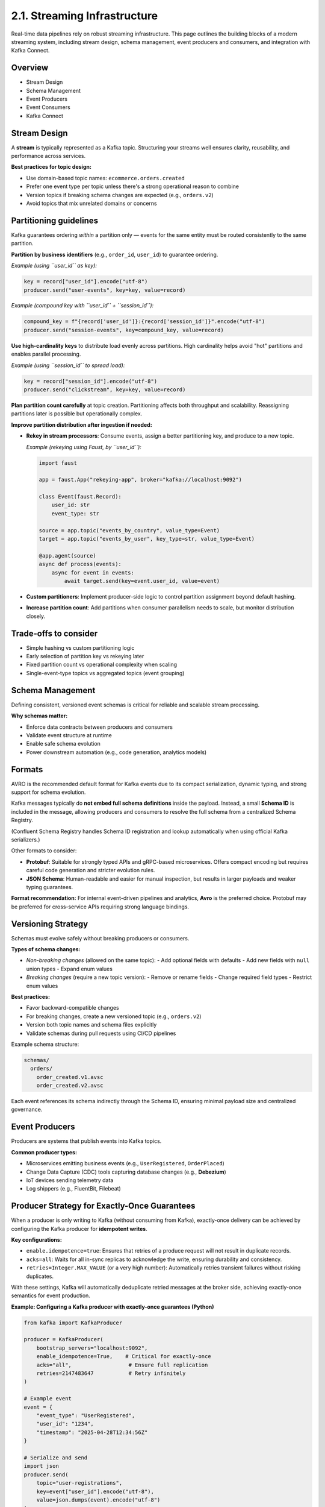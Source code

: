2.1. Streaming Infrastructure
=============================

Real-time data pipelines rely on robust streaming infrastructure.  
This page outlines the building blocks of a modern streaming system, including stream design, schema management, event producers and consumers, and integration with Kafka Connect.

Overview
--------

- Stream Design
- Schema Management
- Event Producers
- Event Consumers
- Kafka Connect

Stream Design
-------------

A **stream** is typically represented as a Kafka topic.  
Structuring your streams well ensures clarity, reusability, and performance across services.

**Best practices for topic design:**

- Use domain-based topic names: ``ecommerce.orders.created``
- Prefer one event type per topic unless there's a strong operational reason to combine
- Version topics if breaking schema changes are expected (e.g., ``orders.v2``)
- Avoid topics that mix unrelated domains or concerns

Partitioning guidelines
------------------------

Kafka guarantees ordering *within* a partition only — events for the same entity must be routed consistently to the same partition.

**Partition by business identifiers** (e.g., ``order_id``, ``user_id``) to guarantee ordering.

*Example (using ``user_id`` as key):*

.. code-block:: python

   key = record["user_id"].encode("utf-8")
   producer.send("user-events", key=key, value=record)

*Example (compound key with ``user_id`` + ``session_id``):*

.. code-block:: python

   compound_key = f"{record['user_id']}:{record['session_id']}".encode("utf-8")
   producer.send("session-events", key=compound_key, value=record)

**Use high-cardinality keys** to distribute load evenly across partitions.  
High cardinality helps avoid "hot" partitions and enables parallel processing.

*Example (using ``session_id`` to spread load):*

.. code-block:: python

   key = record["session_id"].encode("utf-8")
   producer.send("clickstream", key=key, value=record)

**Plan partition count carefully** at topic creation.  
Partitioning affects both throughput and scalability.  
Reassigning partitions later is possible but operationally complex.

**Improve partition distribution after ingestion if needed:**

- **Rekey in stream processors**: Consume events, assign a better partitioning key, and produce to a new topic.

  *Example (rekeying using Faust, by ``user_id``):*

  .. code-block:: python

     import faust

     app = faust.App("rekeying-app", broker="kafka://localhost:9092")

     class Event(faust.Record):
         user_id: str
         event_type: str

     source = app.topic("events_by_country", value_type=Event)
     target = app.topic("events_by_user", key_type=str, value_type=Event)

     @app.agent(source)
     async def process(events):
         async for event in events:
             await target.send(key=event.user_id, value=event)

- **Custom partitioners**: Implement producer-side logic to control partition assignment beyond default hashing.
- **Increase partition count**: Add partitions when consumer parallelism needs to scale, but monitor distribution closely.

Trade-offs to consider
----------------------

- Simple hashing vs custom partitioning logic
- Early selection of partition key vs rekeying later
- Fixed partition count vs operational complexity when scaling
- Single-event-type topics vs aggregated topics (event grouping)

Schema Management
-----------------

Defining consistent, versioned event schemas is critical for reliable and scalable stream processing.

**Why schemas matter:**

- Enforce data contracts between producers and consumers
- Validate event structure at runtime
- Enable safe schema evolution
- Power downstream automation (e.g., code generation, analytics models)

Formats
-------

AVRO is the recommended default format for Kafka events due to its compact serialization, dynamic typing, and strong support for schema evolution.

Kafka messages typically do **not embed full schema definitions** inside the payload.  
Instead, a small **Schema ID** is included in the message, allowing producers and consumers to resolve the full schema from a centralized Schema Registry.

(Confluent Schema Registry handles Schema ID registration and lookup automatically when using official Kafka serializers.)

Other formats to consider:

- **Protobuf**:  
  Suitable for strongly typed APIs and gRPC-based microservices.  
  Offers compact encoding but requires careful code generation and stricter evolution rules.

- **JSON Schema**:  
  Human-readable and easier for manual inspection, but results in larger payloads and weaker typing guarantees.

**Format recommendation:**  
For internal event-driven pipelines and analytics, **Avro** is the preferred choice.  
Protobuf may be preferred for cross-service APIs requiring strong language bindings.

Versioning Strategy
--------------------

Schemas must evolve safely without breaking producers or consumers.

**Types of schema changes:**

- *Non-breaking changes* (allowed on the same topic):
  - Add optional fields with defaults
  - Add new fields with ``null`` union types
  - Expand enum values

- *Breaking changes* (require a new topic version):
  - Remove or rename fields
  - Change required field types
  - Restrict enum values

**Best practices:**

- Favor backward-compatible changes
- For breaking changes, create a new versioned topic (e.g., ``orders.v2``)
- Version both topic names and schema files explicitly
- Validate schemas during pull requests using CI/CD pipelines

Example schema structure:

.. code-block:: bash

   schemas/
     orders/
       order_created.v1.avsc
       order_created.v2.avsc

Each event references its schema indirectly through the Schema ID, ensuring minimal payload size and centralized governance.

Event Producers
---------------

Producers are systems that publish events into Kafka topics.

**Common producer types:**

- Microservices emitting business events (e.g., ``UserRegistered``, ``OrderPlaced``)
- Change Data Capture (CDC) tools capturing database changes (e.g., **Debezium**)
- IoT devices sending telemetry data
- Log shippers (e.g., FluentBit, Filebeat)

Producer Strategy for Exactly-Once Guarantees
---------------------------------------------

When a producer is only writing to Kafka (without consuming from Kafka),  
exactly-once delivery can be achieved by configuring the Kafka producer for **idempotent writes**.

**Key configurations:**

- ``enable.idempotence=true``:  
  Ensures that retries of a produce request will not result in duplicate records.

- ``acks=all``:  
  Waits for all in-sync replicas to acknowledge the write, ensuring durability and consistency.

- ``retries=Integer.MAX_VALUE`` (or a very high number):  
  Automatically retries transient failures without risking duplicates.

With these settings, Kafka will automatically deduplicate retried messages at the broker side, achieving exactly-once semantics for event production.

**Example: Configuring a Kafka producer with exactly-once guarantees (Python)**

.. code-block:: python

   from kafka import KafkaProducer

   producer = KafkaProducer(
       bootstrap_servers="localhost:9092",
       enable_idempotence=True,    # Critical for exactly-once
       acks="all",                  # Ensure full replication
       retries=2147483647           # Retry infinitely
   )

   # Example event
   event = {
       "event_type": "UserRegistered",
       "user_id": "1234",
       "timestamp": "2025-04-28T12:34:56Z"
   }

   # Serialize and send
   import json
   producer.send(
       topic="user-registrations",
       key=event["user_id"].encode("utf-8"),
       value=json.dumps(event).encode("utf-8")
   )

   producer.flush()

Best Practices
--------------

- Always enable idempotence on all production Kafka producers.
- Ensure producer retries are configured correctly to avoid message loss during transient failures.
- Validate event payloads against schemas at the producer side before sending.
- Use stable, meaningful keys for partitioning to ensure proper event ordering if required.

Event Consumers
---------------

Consumers subscribe to Kafka topics and process incoming events.

**Best practices:**

- Validate incoming event schemas to ensure compatibility with expected structures.
- Manage consumer offsets manually:
  - Only commit offsets after successful event processing.
  - Avoid premature commits to ensure reliability.

- Build for exactly-once delivery guarantees:

Exactly-once processing ensures that every event is processed exactly once — no duplicates, no data loss.  
Two practical patterns enable exactly-once guarantees:

**1. Kafka Transactions (manual, per event batch):**

Use a transactional Kafka producer that sends output messages and commits consumer offsets atomically within a single transaction.

Example (Python with KafkaProducer):

.. code-block:: python

   from kafka import KafkaProducer, KafkaConsumer

   producer = KafkaProducer(
       bootstrap_servers="localhost:9092",
       transactional_id="producer-1",
       enable_idempotence=True
   )
   producer.init_transactions()

   consumer = KafkaConsumer(
       "input-topic",
       group_id="consumer-group-1",
       bootstrap_servers="localhost:9092",
       enable_auto_commit=False,  # manual offset commits
       isolation_level="read_committed"  # only consume committed messages
   )

   for message in consumer:
       try:
           producer.begin_transaction()

           # Process the event
           output_record = process_event(message.value)

           # Produce to output topic
           producer.send("output-topic", value=output_record)

           # Commit consumed offset inside the transaction
           producer.send_offsets_to_transaction(
               {consumer.assignment()[0]: message.offset + 1},
               consumer_group_id="consumer-group-1"
           )

           producer.commit_transaction()

       except Exception as e:
           producer.abort_transaction()
           handle_processing_error(e)

This pattern guarantees that event processing, output production, and offset commits are atomic.

**2. Stateful Stream Processors (automatic checkpointing):**

Apache Flink manage both the event processing state and Kafka offsets atomically.  
They use periodic checkpointing to achieve exactly-once semantics without manual transaction handling.

Example:

.. code-block:: java

   StreamExecutionEnvironment env = StreamExecutionEnvironment.getExecutionEnvironment();

   env.enableCheckpointing(60000); // checkpoint every 60 seconds
   env.getCheckpointConfig().setCheckpointingMode(CheckpointingMode.EXACTLY_ONCE);

   FlinkKafkaConsumer<String> source = new FlinkKafkaConsumer<>(
       "input-topic",
       new SimpleStringSchema(),
       kafkaProperties
   );

   FlinkKafkaProducer<String> sink = new FlinkKafkaProducer<>(
       "output-topic",
       new SimpleStringSchema(),
       kafkaProperties,
       FlinkKafkaProducer.Semantic.EXACTLY_ONCE
   );

   env.addSource(source)
      .map(record -> transform(record))
      .addSink(sink);

This approach ensures that processing state and offsets are saved consistently, with automatic failure recovery.

Trade-offs to consider
----------------------

- Kafka transactions add some latency but are flexible for simple pipelines.
- Stateful processors like Flink offer high-level exactly-once guarantees but require stream processing infrastructure.
- If exactly-once complexity is too high, fallback to at-least-once processing combined with idempotent operations to tolerate occasional duplicates.

Kafka Connect
-------------

Kafka Connect simplifies integrating Kafka with external systems without writing custom code.

**Typical use cases:**

- Capture changes from databases into Kafka (source connectors)
- Sink Kafka topics into object storage, data warehouses, or search engines (sink connectors)

**Advantages:**

- Declarative configuration (JSON/YAML based)
- Built-in scalability, fault tolerance, and distributed deployments
- Extensive ecosystem of pre-built connectors
